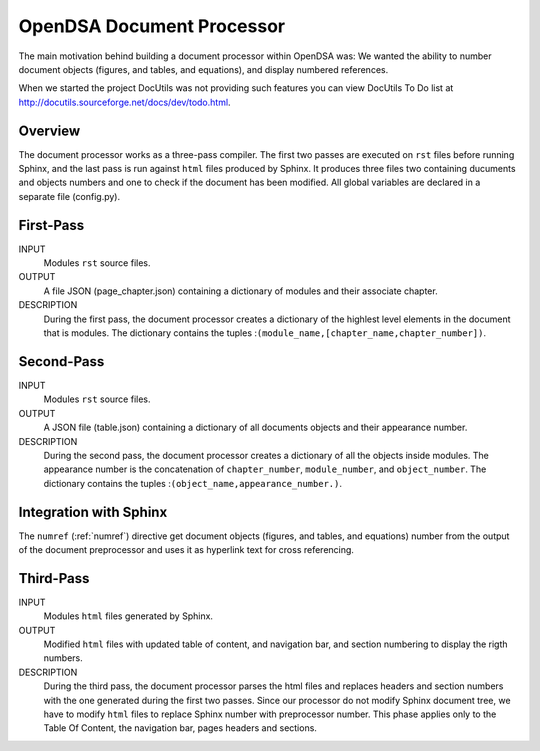 .. _Preprocessor:

OpenDSA Document Processor
==============================

The main motivation behind building a document processor within OpenDSA was: 
We wanted the ability to number document objects (figures, and tables, and equations), and display 
numbered references.

When we started the project DocUtils was not providing such features you can
view DocUtils To Do list at `<http://docutils.sourceforge.net/docs/dev/todo.html>`_.

Overview
--------

The document processor works as a three-pass compiler. The first two passes are executed
on ``rst`` files before running Sphinx, and the last pass is run against ``html`` files produced
by Sphinx. It produces three files two containing ducuments and objects numbers and one to check if
the document has been modified. All global variables are declared in a separate file (config.py).

First-Pass
----------

INPUT
    Modules ``rst`` source files.

OUTPUT
    A file JSON (page_chapter.json) containing a dictionary of modules and their associate chapter.

DESCRIPTION
    During the first pass, the document processor creates a dictionary of the highlest level elements in the 
    document that is modules. The dictionary contains the tuples :``(module_name,[chapter_name,chapter_number])``.

Second-Pass
-----------

INPUT
    Modules ``rst`` source files.

OUTPUT
    A JSON file (table.json) containing a dictionary of all documents objects and their appearance number.

DESCRIPTION
    During the second pass, the document processor creates a dictionary of all the objects inside modules. The appearance number is the concatenation of ``chapter_number``, ``module_number``, and ``object_number``. The dictionary contains the tuples :``(object_name,appearance_number.)``.

Integration with Sphinx
-----------------------

The ``numref`` (:ref:`numref`) directive get document objects (figures, and tables, and equations) number from the output of the document preprocessor and uses it as hyperlink text for cross referencing.

Third-Pass
----------

INPUT
    Modules ``html`` files generated by Sphinx.

OUTPUT
    Modified ``html`` files with updated table of content, and navigation bar, and section numbering to display the rigth numbers.

DESCRIPTION
   During the third pass, the document processor parses the html files and replaces headers and section numbers with the one generated during the first two passes. Since our processor do not modify Sphinx document tree, we have to modify ``html`` files to replace Sphinx number with preprocessor number. This phase applies only to the Table Of Content, the navigation bar, pages headers and sections.
